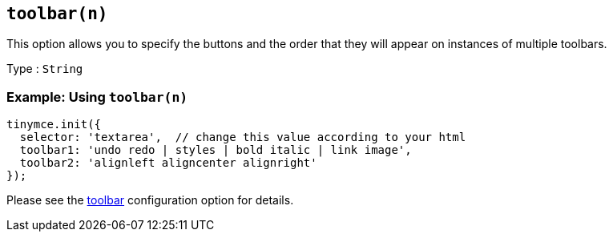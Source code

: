 [[toolbarn]]
== `+toolbar(n)+`

This option allows you to specify the buttons and the order that they will appear on instances of multiple toolbars.

Type : `+String+`

=== Example: Using `+toolbar(n)+`

[source,js]
----
tinymce.init({
  selector: 'textarea',  // change this value according to your html
  toolbar1: 'undo redo | styles | bold italic | link image',
  toolbar2: 'alignleft aligncenter alignright'
});
----

Please see the xref:toolbar-configuration-options.adoc#toolbar[toolbar] configuration option for details.

